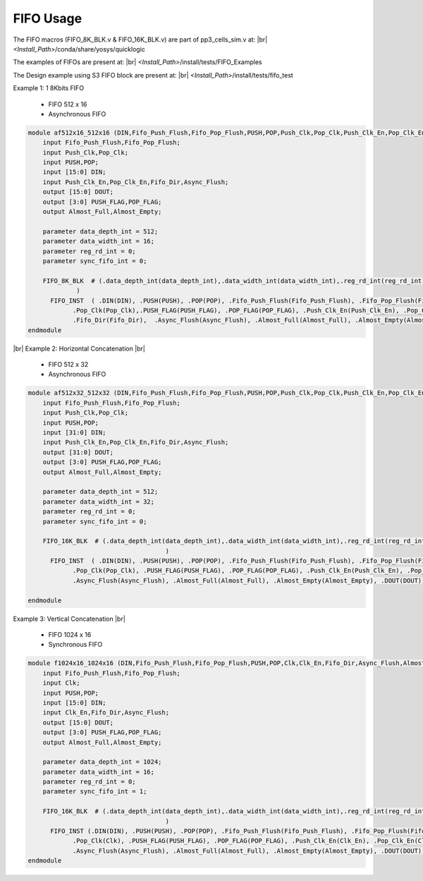 


.. index::
   single: FIFO Usage:

FIFO Usage
==========


The FIFO macros (FIFO_8K_BLK.v & FIFO_16K_BLK.v) are part of pp3_cells_sim.v at:
|br| *<Install_Path>*/conda/share/yosys/quicklogic

The examples of FIFOs are present at:
|br| *<Install_Path>*/install/tests/FIFO_Examples

The Design example using S3 FIFO block are present at:
|br| *<Install_Path>*/install/tests/fifo_test

Example 1: 1 8Kbits FIFO

  * FIFO 512 x 16
  * Asynchronous FIFO

.. code-block:: verilog

    module af512x16_512x16 (DIN,Fifo_Push_Flush,Fifo_Pop_Flush,PUSH,POP,Push_Clk,Pop_Clk,Push_Clk_En,Pop_Clk_En,Fifo_Dir,Async_Flush,Almost_Full,Almost_Empty,PUSH_FLAG,POP_FLAG,DOUT);
        input Fifo_Push_Flush,Fifo_Pop_Flush;
        input Push_Clk,Pop_Clk;
        input PUSH,POP;
        input [15:0] DIN;
        input Push_Clk_En,Pop_Clk_En,Fifo_Dir,Async_Flush;
        output [15:0] DOUT;
        output [3:0] PUSH_FLAG,POP_FLAG;
        output Almost_Full,Almost_Empty;

        parameter data_depth_int = 512;
        parameter data_width_int = 16;
        parameter reg_rd_int = 0;
        parameter sync_fifo_int = 0;

        FIFO_8K_BLK  # (.data_depth_int(data_depth_int),.data_width_int(data_width_int),.reg_rd_int(reg_rd_int),.sync_fifo_int(sync_fifo_int)
                 ) 
          FIFO_INST  ( .DIN(DIN), .PUSH(PUSH), .POP(POP), .Fifo_Push_Flush(Fifo_Push_Flush), .Fifo_Pop_Flush(Fifo_Pop_Flush), .Push_Clk(Push_Clk),
                .Pop_Clk(Pop_Clk),.PUSH_FLAG(PUSH_FLAG), .POP_FLAG(POP_FLAG), .Push_Clk_En(Push_Clk_En), .Pop_Clk_En(Pop_Clk_En),
                .Fifo_Dir(Fifo_Dir),  .Async_Flush(Async_Flush), .Almost_Full(Almost_Full), .Almost_Empty(Almost_Empty), .DOUT(DOUT));
    endmodule

|br| Example 2: Horizontal Concatenation
|br| |U9b| 

  * FIFO 512 x 32
  * Asynchronous FIFO

.. code-block:: verilog
      
    module af512x32_512x32 (DIN,Fifo_Push_Flush,Fifo_Pop_Flush,PUSH,POP,Push_Clk,Pop_Clk,Push_Clk_En,Pop_Clk_En,Fifo_Dir,Async_Flush,Almost_Full,Almost_Empty,PUSH_FLAG,POP_FLAG,DOUT);
        input Fifo_Push_Flush,Fifo_Pop_Flush;
        input Push_Clk,Pop_Clk;
        input PUSH,POP;
        input [31:0] DIN;
        input Push_Clk_En,Pop_Clk_En,Fifo_Dir,Async_Flush;
        output [31:0] DOUT;
        output [3:0] PUSH_FLAG,POP_FLAG;
        output Almost_Full,Almost_Empty;

        parameter data_depth_int = 512;
        parameter data_width_int = 32;
        parameter reg_rd_int = 0;
        parameter sync_fifo_int = 0;

        FIFO_16K_BLK  # (.data_depth_int(data_depth_int),.data_width_int(data_width_int),.reg_rd_int(reg_rd_int),.sync_fifo_int(sync_fifo_int)
        				 ) 
          FIFO_INST  ( .DIN(DIN), .PUSH(PUSH), .POP(POP), .Fifo_Push_Flush(Fifo_Push_Flush), .Fifo_Pop_Flush(Fifo_Pop_Flush), .Push_Clk(Push_Clk),
                .Pop_Clk(Pop_Clk), .PUSH_FLAG(PUSH_FLAG), .POP_FLAG(POP_FLAG), .Push_Clk_En(Push_Clk_En), .Pop_Clk_En(Pop_Clk_En), .Fifo_Dir(Fifo_Dir),
                .Async_Flush(Async_Flush), .Almost_Full(Almost_Full), .Almost_Empty(Almost_Empty), .DOUT(DOUT));

    endmodule



Example 3: Vertical Concatenation
|br| |U9b| 

  * FIFO 1024 x 16
  * Synchronous FIFO

.. code-block:: verilog

    module f1024x16_1024x16 (DIN,Fifo_Push_Flush,Fifo_Pop_Flush,PUSH,POP,Clk,Clk_En,Fifo_Dir,Async_Flush,Almost_Full,Almost_Empty,PUSH_FLAG,POP_FLAG,DOUT);
        input Fifo_Push_Flush,Fifo_Pop_Flush;
        input Clk;
        input PUSH,POP;
        input [15:0] DIN;
        input Clk_En,Fifo_Dir,Async_Flush;
        output [15:0] DOUT;
        output [3:0] PUSH_FLAG,POP_FLAG;
        output Almost_Full,Almost_Empty;

        parameter data_depth_int = 1024;
        parameter data_width_int = 16;
        parameter reg_rd_int = 0;
        parameter sync_fifo_int = 1;

        FIFO_16K_BLK  # (.data_depth_int(data_depth_int),.data_width_int(data_width_int),.reg_rd_int(reg_rd_int),.sync_fifo_int(sync_fifo_int)
        				 ) 
          FIFO_INST (.DIN(DIN), .PUSH(PUSH), .POP(POP), .Fifo_Push_Flush(Fifo_Push_Flush), .Fifo_Pop_Flush(Fifo_Pop_Flush), .Push_Clk(Clk),
                .Pop_Clk(Clk), .PUSH_FLAG(PUSH_FLAG), .POP_FLAG(POP_FLAG), .Push_Clk_En(Clk_En), .Pop_Clk_En(Clk_En), .Fifo_Dir(Fifo_Dir),
                .Async_Flush(Async_Flush), .Almost_Full(Almost_Full), .Almost_Empty(Almost_Empty), .DOUT(DOUT));
    endmodule





.. |BR| raw:: html

   <BR/>


.. |U9b| unicode:: U+00009
   :trim:
